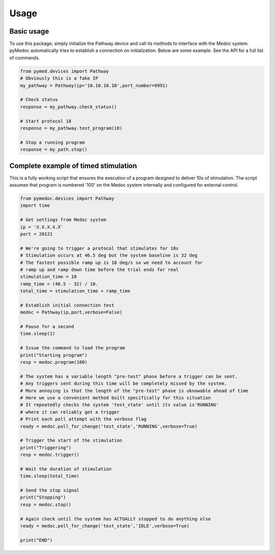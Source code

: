 Usage
-----

Basic usage
===========

To use this package, simply initialize the Pathway device and call its methods to interface with the Medoc system. pyMedoc automatically tries to establish a connection on initialization. Below are some example. See the API for a full list of commands.

.. code-block:: python

    from pymed.devices import Pathway
    # Obviously this is a fake IP
    my_pathway = Pathway(ip='10.10.10.10',port_number=9991)

    # Check status
    response = my_pathway.check_status()

    # Start protocol 18
    response = my_pathway.test_program(18)

    # Stop a running program
    response = my_path.stop()

Complete example of timed stimulation
=====================================

This is a fully working script that ensures the execution of a program designed to deliver 10s of stimulation. The script assumes that program is numbered '100' on the Medoc system internally and configured for external control.

.. code-block:: python

    from pymedoc.devices import Pathway
    import time

    # Get settings from Medoc system
    ip = 'X.X.X.X.X'
    port = 20121

    # We're going to trigger a protocol that stimulates for 10s
    # Stimulation occurs at 46.5 deg but the system baseline is 32 deg
    # The fastest possible ramp up is 10 deg/s so we need to account for
    # ramp up and ramp down time before the trial ends for real
    stimulation_time = 10
    ramp_time = (46.5 - 32) / 10.
    total_time = stimulation_time + ramp_time

    # Establish initial connection test
    medoc = Pathway(ip,port,verbose=False)

    # Pause for a second
    time.sleep(1)

    # Issue the command to load the program
    print("Starting program")
    resp = medoc.program(100)

    # The system has a variable length "pre-test" phase before a trigger can be sent.
    # Any triggers sent during this time will be completely missed by the system.
    # More annoying is that the length of the "pre-test" phase is uknowable ahead of time
    # Here we use a convenient method built specifically for this situation
    # It repeatedly checks the system 'test_state' until its value is'RUNNING'
    # where it can reliably get a trigger
    # Print each poll attempt with the verbose flag 
    ready = medoc.poll_for_change('test_state','RUNNING',verbose=True)

    # Trigger the start of the stimulation
    print("Triggering")
    resp = medoc.trigger()

    # Wait the duration of stimulation
    time.sleep(total_time)

    # Send the stop signal
    print("Stopping")
    resp = medoc.stop()

    # Again check until the system has ACTUALLY stopped to do anything else
    ready = medoc.poll_for_change('test_state','IDLE',verbose=True)

    print("END")
